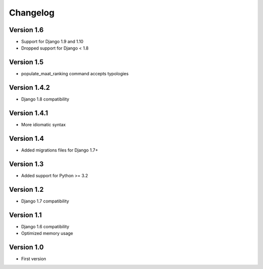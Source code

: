 =========
Changelog
=========

Version 1.6
===========
* Support for Django 1.9 and 1.10
* Dropped support for Django < 1.8


Version 1.5
===========
* populate_maat_ranking command accepts typologies


Version 1.4.2
=============
* Django 1.8 compatibility


Version 1.4.1
=============
* More idiomatic syntax


Version 1.4
===========
* Added migrations files for Django 1.7+


Version 1.3
===========
* Added support for Python >= 3.2


Version 1.2
===========
* Django 1.7 compatibility


Version 1.1
===========
* Django 1.6 compatibility
* Optimized memory usage


Version 1.0
===========
* First version
